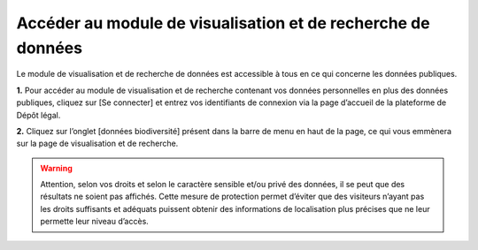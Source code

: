 .. Accéder au module de visualisation et de recherche de données

Accéder au module de visualisation et de recherche de données
=============================================================

Le module de visualisation et de recherche de données est accessible à tous en ce qui concerne les données publiques.

**1.** Pour accéder au module de visualisation et de recherche contenant vos données personnelles en plus des données publiques, cliquez sur [Se connecter] et entrez vos identifiants de connexion via la page d’accueil de la plateforme de Dépôt légal.

**2.** Cliquez sur l’onglet [données biodiversité] présent dans la barre de menu en haut de la page, ce qui vous emmènera sur la page de visualisation et de recherche.

.. image:: ../../images/visualisation/accueil.png
   :scale: 50%
   
.. warning:: Attention, selon vos droits et selon le caractère sensible et/ou privé des données, il se peut que des résultats ne soient pas affichés. Cette mesure de protection permet d’éviter que des visiteurs n’ayant pas les droits suffisants et adéquats puissent obtenir des informations de localisation plus précises que ne leur permette leur niveau d’accès.
